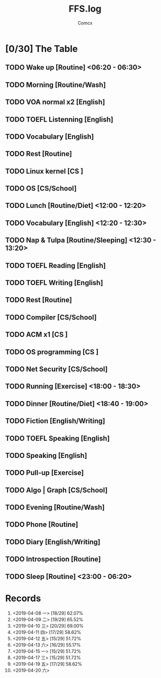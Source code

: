 #+TITLE:  FFS.log
#+AUTHOR: Comcx


* [0/30] The Table

** TODO Wake up            [Routine]             <06:20 - 06:30>
** TODO Morning            [Routine/Wash]
** TODO VOA normal x2      [English]
** TODO TOEFL Listenning   [English]
** TODO Vocabulary         [English]
** TODO Rest               [Routine]
** TODO Linux kernel       [CS     ]
** TODO OS                 [CS/School]

** TODO Lunch              [Routine/Diet]        <12:00 - 12:20>
** TODO Vocabulary         [English]             <12:20 - 12:30>
** TODO Nap & Tulpa        [Routine/Sleeping]    <12:30 - 13:20>

** TODO TOEFL Reading      [English]
** TODO TOEFL Writing      [English]
** TODO Rest               [Routine]
** TODO Compiler           [CS/School]
** TODO ACM x1             [CS     ]
** TODO OS programming     [CS     ]
** TODO Net Security       [CS/School]

** TODO Running            [Exercise]            <18:00 - 18:30>
** TODO Dinner             [Routine/Diet]        <18:40 - 19:00>

** TODO Fiction            [English/Writing]
** TODO TOEFL Speaking     [English]
** TODO Speaking           [English]
** TODO Pull-up            [Exercise]
** TODO Algo | Graph       [CS/School]
** TODO Evening            [Routine/Wash]
** TODO Phone              [Routine]
** TODO Diary              [English/Writing]
** TODO Introspection      [Routine]
** TODO Sleep              [Routine]             <23:00 - 06:20>




* Records

1) <2019-04-08 一>  [18/29]  62.07%
2) <2019-04-09 二>  [19/29]  65.52%
3) <2019-04-10 三>  [20/29]  69.00%
4) <2019-04-11 四>  [17/29]  58.62%
5) <2019-04-12 五>  [15/29]  51.72%
6) <2019-04-13 六>  [16/29]  55.17%
7) <2019-04-15 一>  [15/29]  51.72%
8) <2019-04-17 三>  [15/29]  51.72%
9) <2019-04-19 五>  [17/29]  58.62%
10) <2019-04-20 六>





